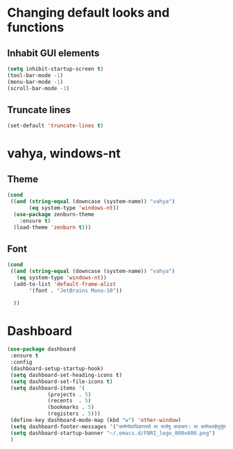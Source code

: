 * Changing default looks and functions

** Inhabit GUI elements

#+begin_src emacs-lisp
  (setq inhibit-startup-screen t)
  (tool-bar-mode -1)
  (menu-bar-mode -1)
  (scroll-bar-mode -1)
#+end_src

** Truncate lines

#+begin_src emacs-lisp
(set-default 'truncate-lines t)

#+end_src

* vahya, windows-nt

** Theme

#+begin_src emacs-lisp
(cond
 ((and (string-equal (downcase (system-name)) "vahya")
       (eq system-type 'windows-nt))
  (use-package zenburn-theme
    :ensure t)
  (load-theme 'zenburn t)))
#+end_src

** Font
#+begin_src emacs-lisp
  (cond
   ((and (string-equal (downcase (system-name)) "vahya")
	 (eq system-type 'windows-nt))
    (add-to-list 'default-frame-alist
		 '(font . "JetBrains Mono-10"))

    ))
#+end_src


* Dashboard

#+begin_src emacs-lisp
  (use-package dashboard
   :ensure t
   :config
   (dashboard-setup-startup-hook)
   (setq dashboard-set-heading-icons t)
   (setq dashboard-set-file-icons t)
   (setq dashboard-items '(
			   (projects . 5)
			   (recents  . 5)
			   (bookmarks . 5)
			   (registers . 5)))
   (define-key dashboard-mode-map (kbd "w") 'other-window)
   (setq dashboard-footer-messages '("कर्मण्येवाधिकारस्ते मा फलेषु कदाचन। मा कर्मफलहेतुर्भूर्मा ते सङ्गोऽस्त्वकर्मणि।।"))
   (setq dashboard-startup-banner "~/.emacs.d/FBRI_logo_800x600.png")
   )

#+end_src


